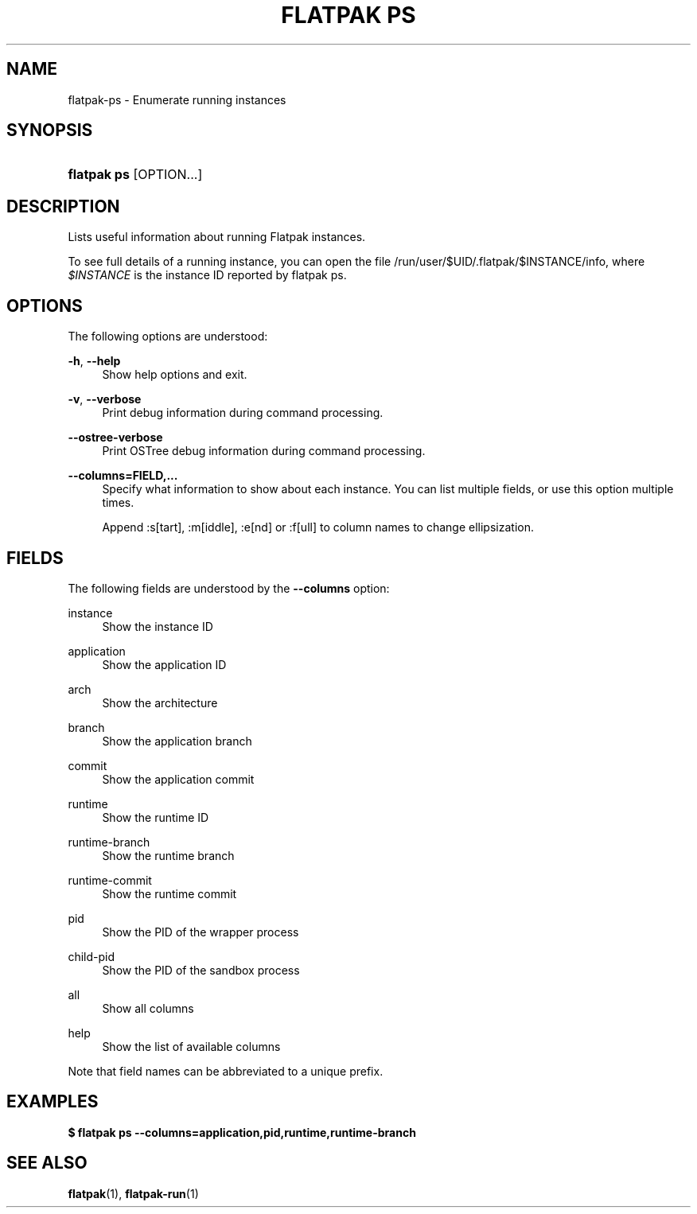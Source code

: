 '\" t
.\"     Title: flatpak ps
.\"    Author: Matthias Clasen <mclasen@redhat.com>
.\" Generator: DocBook XSL Stylesheets vsnapshot <http://docbook.sf.net/>
.\"      Date: 03/29/2019
.\"    Manual: flatpak enter
.\"    Source: flatpak
.\"  Language: English
.\"
.TH "FLATPAK PS" "1" "" "flatpak" "flatpak enter"
.\" -----------------------------------------------------------------
.\" * Define some portability stuff
.\" -----------------------------------------------------------------
.\" ~~~~~~~~~~~~~~~~~~~~~~~~~~~~~~~~~~~~~~~~~~~~~~~~~~~~~~~~~~~~~~~~~
.\" http://bugs.debian.org/507673
.\" http://lists.gnu.org/archive/html/groff/2009-02/msg00013.html
.\" ~~~~~~~~~~~~~~~~~~~~~~~~~~~~~~~~~~~~~~~~~~~~~~~~~~~~~~~~~~~~~~~~~
.ie \n(.g .ds Aq \(aq
.el       .ds Aq '
.\" -----------------------------------------------------------------
.\" * set default formatting
.\" -----------------------------------------------------------------
.\" disable hyphenation
.nh
.\" disable justification (adjust text to left margin only)
.ad l
.\" -----------------------------------------------------------------
.\" * MAIN CONTENT STARTS HERE *
.\" -----------------------------------------------------------------
.SH "NAME"
flatpak-ps \- Enumerate running instances
.SH "SYNOPSIS"
.HP \w'\fBflatpak\ ps\fR\ 'u
\fBflatpak ps\fR [OPTION...]
.SH "DESCRIPTION"
.PP
Lists useful information about running Flatpak instances\&.
.PP
To see full details of a running instance, you can open the file
/run/user/$UID/\&.flatpak/$INSTANCE/info, where
\fI$INSTANCE\fR
is the instance ID reported by flatpak ps\&.
.SH "OPTIONS"
.PP
The following options are understood:
.PP
\fB\-h\fR, \fB\-\-help\fR
.RS 4
Show help options and exit\&.
.RE
.PP
\fB\-v\fR, \fB\-\-verbose\fR
.RS 4
Print debug information during command processing\&.
.RE
.PP
\fB\-\-ostree\-verbose\fR
.RS 4
Print OSTree debug information during command processing\&.
.RE
.PP
\fB\-\-columns=FIELD,\&...\fR
.RS 4
Specify what information to show about each instance\&. You can list multiple fields, or use this option multiple times\&.
.sp
Append :s[tart], :m[iddle], :e[nd] or :f[ull] to column names to change ellipsization\&.
.RE
.SH "FIELDS"
.PP
The following fields are understood by the
\fB\-\-columns\fR
option:
.PP
instance
.RS 4
Show the instance ID
.RE
.PP
application
.RS 4
Show the application ID
.RE
.PP
arch
.RS 4
Show the architecture
.RE
.PP
branch
.RS 4
Show the application branch
.RE
.PP
commit
.RS 4
Show the application commit
.RE
.PP
runtime
.RS 4
Show the runtime ID
.RE
.PP
runtime\-branch
.RS 4
Show the runtime branch
.RE
.PP
runtime\-commit
.RS 4
Show the runtime commit
.RE
.PP
pid
.RS 4
Show the PID of the wrapper process
.RE
.PP
child\-pid
.RS 4
Show the PID of the sandbox process
.RE
.PP
all
.RS 4
Show all columns
.RE
.PP
help
.RS 4
Show the list of available columns
.RE
.PP
Note that field names can be abbreviated to a unique prefix\&.
.SH "EXAMPLES"
.PP
\fB$ flatpak ps \-\-columns=application,pid,runtime,runtime\-branch\fR
.SH "SEE ALSO"
.PP
\fBflatpak\fR(1),
\fBflatpak-run\fR(1)
